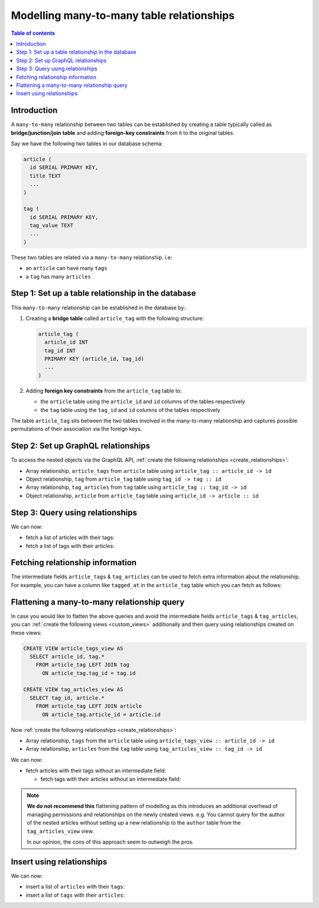 .. meta::
   :description: Model many-to-many relationships in Hasura
   :keywords: hasura, docs, schema, relationship, many-to-many, n-m

.. _many_to_many_modelling:

Modelling many-to-many table relationships
==========================================

.. contents:: Table of contents
  :backlinks: none
  :depth: 1
  :local:

Introduction
------------

A ``many-to-many`` relationship between two tables can be established by creating a table typically called as
**bridge/junction/join table** and adding **foreign-key constraints** from it to the original tables.

Say we have the following two tables in our database schema:

.. code-block:: sql

  article (
    id SERIAL PRIMARY KEY,
    title TEXT
    ...
  )

  tag (
    id SERIAL PRIMARY KEY,
    tag_value TEXT
    ...
  )

These two tables are related via a ``many-to-many`` relationship. i.e:

- an ``article`` can have many ``tags``
- a ``tag`` has many ``articles``

Step 1: Set up a table relationship in the database
---------------------------------------------------

This ``many-to-many`` relationship can be established in the database by:

1. Creating a **bridge table** called ``article_tag`` with the following structure:

   .. code-block:: sql

      article_tag (
        article_id INT
        tag_id INT
        PRIMARY KEY (article_id, tag_id)
        ...
      )

2. Adding **foreign key constraints** from the ``article_tag`` table to:

   - the ``article`` table using the ``article_id`` and ``id`` columns of the tables respectively
   - the ``tag`` table using the ``tag_id`` and ``id`` columns of the tables respectively


The table ``article_tag`` sits between the two tables involved in the many-to-many relationship and captures possible
permutations of their association via the foreign keys.

Step 2: Set up GraphQL relationships
------------------------------------

To access the nested objects via the GraphQL API, :ref:`create the following relationships <create_relationships>`:

- Array relationship, ``article_tags`` from ``article`` table using  ``article_tag :: article_id -> id``
- Object relationship, ``tag`` from ``article_tag`` table using  ``tag_id -> tag :: id``
- Array relationship, ``tag_articles`` from ``tag`` table using  ``article_tag :: tag_id -> id``
- Object relationship, ``article`` from ``article_tag`` table using  ``article_id -> article :: id``

Step 3: Query using relationships
---------------------------------

We can now:

- fetch a list of articles with their tags:

  .. graphiql::
    :view_only:
    :query:
      query {
        article {
          id
          title
          article_tags {
            tag {
              id
              tag_value
            }
          }
        }
      }
    :response:
      {
        "data": {
          "article": [
            {
              "id": 1,
              "title": "sit amet",
              "article_tags": [
                {
                  "tag": {
                    "id": 1,
                    "tag_value": "mystery"
                  }
                },
                {
                  "tag": {
                    "id": 2,
                    "tag_value": "biography"
                  }
                }
              ]
            },
            {
              "id": 2,
              "title": "a nibh",
              "article_tags": [
                {
                  "tag": {
                    "id": 2,
                    "tag_value": "biography"
                  }
                },
                {
                  "tag": {
                    "id": 5,
                    "tag_value": "technology"
                  }
                }
              ]
            }
          ]
        }
      }

- fetch a list of tags with their articles:

  .. graphiql::
    :view_only:
    :query:
      query {
        tag {
          id
          tag_value
          tag_articles {
            article {
              id
              title
            }
          }
        }
      }
    :response:
      {
        "data": {
          "tag": [
            {
              "id": 1,
              "tag_value": "mystery",
              "tag_articles": [
                {
                  "article": {
                    "id": 1,
                    "title": "sit amet"
                  }
                }
              ]
            },
            {
              "id": 2,
              "tag_value": "biography",
              "tag_articles": [
                {
                  "article": {
                    "id": 1,
                    "title": "sit amet"
                  }
                },
                {
                  "article": {
                    "id": 2,
                    "title": "a nibh"
                  }
                }
              ]
            }
          ]
        }
      }

Fetching relationship information
---------------------------------

The intermediate fields ``article_tags`` & ``tag_articles`` can be used to fetch extra
information about the relationship. For example, you can have a column like ``tagged_at`` in the ``article_tag``
table which you can fetch as follows:

.. graphiql::
  :view_only:
  :query:
    query {
      article {
        id
        title
        article_tags {
          tagged_at
          tag {
            id
            tag_value
          }
        }
      }
    }
  :response:
    {
      "data": {
        "article": [
          {
            "id": 1,
            "title": "sit amet",
            "article_tags": [
              {
                "tagged_at": "2018-11-19T18:01:17.292828+05:30",
                "tag": {
                  "id": 1,
                  "tag_value": "mystery"
                }
              },
              {
                "tagged_at": "2018-11-18T18:01:17.292828+05:30",
                "tag": {
                  "id": 3,
                  "tag_value": "romance"
                }
              }
            ]
          },
          {
            "id": 2,
            "title": "a nibh",
            "article_tags": [
              {
                "tagged_at": "2018-11-19T15:01:17.292828+05:30",
                "tag": {
                  "id": 5,
                  "tag_value": "biography"
                }
              },
              {
                "tagged_at": "2018-11-16T14:01:17.292828+05:30",
                "tag": {
                  "id": 3,
                  "tag_value": "romance"
                }
              }
            ]
          }
        ]
      }
    }


Flattening a many-to-many relationship query
--------------------------------------------

In case you would like to flatten the above queries and avoid the intermediate fields ``article_tags`` &
``tag_articles``, you can :ref:`create the following views <custom_views>` additionally and then
query using relationships created on these views:

.. code-block:: sql

  CREATE VIEW article_tags_view AS
    SELECT article_id, tag.*
      FROM article_tag LEFT JOIN tag
        ON article_tag.tag_id = tag.id

  CREATE VIEW tag_articles_view AS
    SELECT tag_id, article.*
      FROM article_tag LEFT JOIN article
        ON article_tag.article_id = article.id

Now :ref:`create the following relationships <create_relationships>`:

- Array relationship, ``tags`` from the ``article`` table using  ``article_tags_view :: article_id -> id``
- Array relationship, ``articles`` from the ``tag`` table using  ``tag_articles_view :: tag_id -> id``

We can now:

- fetch articles with their tags without an intermediate field:

  .. graphiql::
    :view_only:
    :query:
      query {
        article {
          id
          title
          tags {
            id
            tag_value
          }
        }
      }
    :response:
      {
        "data": {
          "article": [
            {
              "id": 1,
              "title": "sit amet",
              "tags": [
                {
                  "id": 1,
                  "tag_value": "mystery"
                },
                {
                  "id": 3,
                  "tag_value": "romance"
                }
              ]
            },
            {
              "id": 2,
              "title": "a nibh",
              "tags": [
                {
                  "id": 5,
                  "tag_value": "biography"
                },
                {
                  "id": 3,
                  "tag_value": "romance"
                }
              ]
            }
          ]
        }
      }

  - fetch tags with their articles without an intermediate field:

    .. graphiql::
      :view_only:
      :query:
        query {
          tag {
            id
            tag_value
            articles {
              id
              title
            }
          }
        }
      :response:
        {
          "data": {
            "tag": [
              {
                "id": 1,
                "tag_value": "mystery",
                "articles": [
                  {
                    "id": 1,
                    "title": "sit amet"
                  }
                ]
              },
              {
                "id": 2,
                "tag_value": "biography",
                "articles": [
                  {
                    "id": 1,
                    "title": "sit amet"
                  },
                  {
                    "id": 2,
                    "title": "a nibh"
                  }
                ]
              }
            ]
          }
        }

.. note::

  **We do not recommend this** flattening pattern of modelling as this introduces an additional overhead of managing
  permissions and relationships on the newly created views. e.g. You cannot query for the author of the nested articles
  without setting up a new relationship to the ``author`` table from the ``tag_articles_view`` view.

  In our opinion, the cons of this approach seem to outweigh the pros.

Insert using relationships
--------------------------

We can now:

- insert a list of ``articles`` with their ``tags``:

  .. graphiql::
    :view_only:
    :query:
      mutation insertArticlesWithTags {
        insert_article(objects: [
          {
            title: "How to make fajitas",
            article_tags: {
              data: [
                {
                  tag: {
                    data: {
                      tag_value: "Recipes"
                    }
                  }
                },
                {
                  tag: {
                    data: {
                      tag_value: "Cooking"
                    }
                  }
                }
              ]
            }
          },
          {
            title: "How to become a ballerina",
            article_tags: {
              data: [
                {
                  tag: {
                    data: {
                      tag_value: "Dancing"
                    }
                  }
                },
                {
                  tag: {
                    data: {
                      tag_value: "Ballet"
                    }
                  }
                }
              ]
            }
          }
        ]) {
          returning {
            title
            article_tags {
              tag {
                tag_value
              }
            }
          }
        }
      }
    :response:
      {
        "data": {
          "insert_article": {
            "returning": [
              {
                "title": "How to make fajitas",
                "article_tags": [
                  {
                    "tag": {
                      "tag_value": "Recipes"
                    }
                  },
                  {
                    "tag": {
                      "tag_value": "Cooking"
                    }
                  }
                ]
              },
              {
                "title": "How to become a ballerina",
                "article_tags": [
                  {
                    "tag": {
                      "tag_value": "Dancing"
                    }
                  },
                  {
                    "tag": {
                      "tag_value": "Broadway"
                    }
                  }
                ]
              }
            ]
          }
        }
      }

- insert a list of ``tags`` with their ``articles``:

  .. graphiql::
    :view_only:
    :query:
      mutation insertTagsWithArticles {
        insert_tag(objects: [
          {
            tag_value: "Recipes",
            article_tags: {
              data: [
                {
                  article: {
                    data: {
                      title: "How to make fajitas"
                    }
                  }
                },
                {
                  article: {
                    data: {
                      title: "Best breakfast recipes"
                    }
                  }
                }
              ]
            }
          },
          {
            tag_value: "Broadway",
            article_tags: {
              data: [
                {
                  article: {
                    data: {
                      title: "How to become a ballerina"
                    }
                  }
                },
                {
                  article: {
                    data: {
                      title: "Top 10 Broadway shows"
                    }
                  }
                }
              ]
            }
          }
        ]) {
          returning {
            id
            tag_value
            article_tags {
              article {
                id
                title
              }
            }
          }
        }
      }
    :response:
      {
        "data": {
          "insert_tag": {
            "returning": [
              {
                "id": 8,
                "tag_value": "Recipes",
                "article_tags": [
                  {
                    "article": {
                      "id": 9,
                      "title": "How to make fajitas"
                    }
                  },
                  {
                    "article": {
                      "id": 10,
                      "title": "Best breakfast recipes"
                    }
                  }
                ]
              },
              {
                "id": 9,
                "tag_value": "Broadway",
                "article_tags": [
                  {
                    "article": {
                      "id": 11,
                      "title": "How to become a ballerina"
                    }
                  },
                  {
                    "article": {
                      "id": 12,
                      "title": "Top 10 Broadway shows"
                    }
                  }
                ]
              }
            ]
          }
        }
      }
